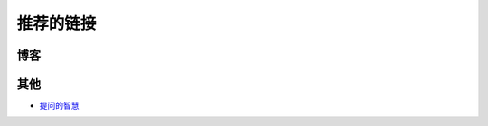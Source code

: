 推荐的链接
===================================

博客
----------------


其他
----------------
* `提问的智慧 <http://www.wapm.cn/smart-questions/smart-questions-zh.html>`_
